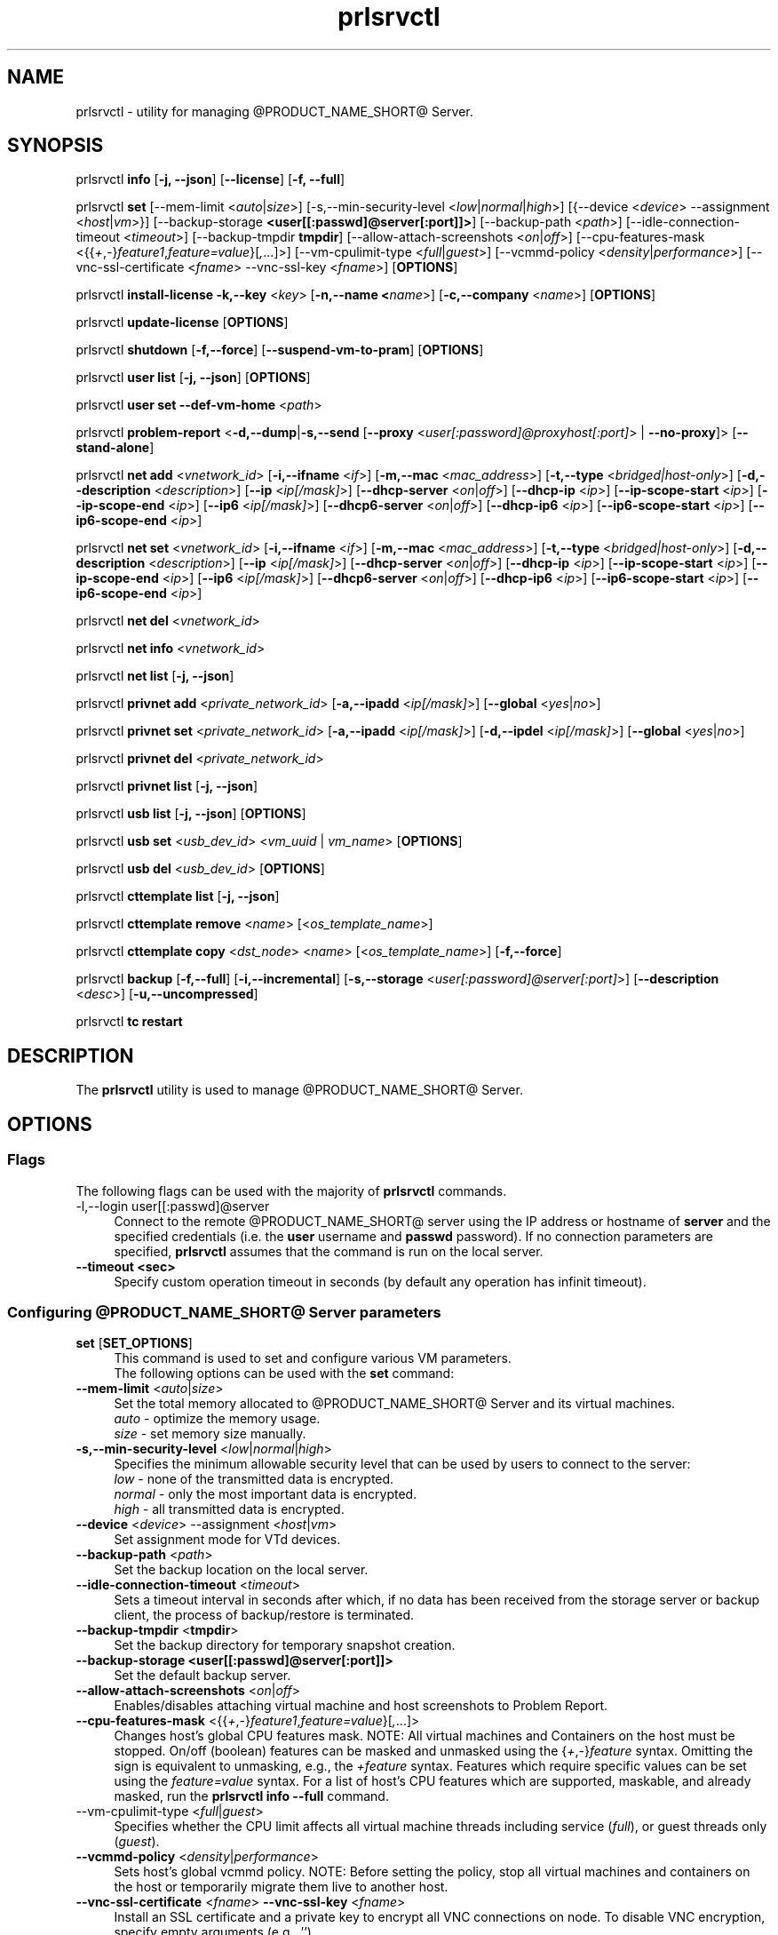 .TH prlsrvctl 8 "22 November 2010" "@PRODUCT_NAME_SHORT@"
.SH NAME
prlsrvctl \- utility for managing @PRODUCT_NAME_SHORT@ Server.
.SH SYNOPSIS
prlsrvctl \fBinfo\fR [\fB-j, --json\fR] [\fB--license\fR] [\fB-f, --full\fR]
.PP
prlsrvctl \fBset\fR [\fR--mem-limit\fR <\fIauto\fR|\fIsize\fR>] [\fR-s,--min-security-level\fR <\fIlow\fR|\fInormal\fR|\fIhigh\fR>]
[{\fR--device\fR <\fIdevice\fR> \fR--assignment\fR <\fIhost\fR|\fIvm\fR>}]
[\fR--backup-storage\fR \fB<user[[:passwd]@server[:port]]>\fR] [\fR--backup-path\fR <\fIpath\fR>]
[\fR--idle-connection-timeout\fR <\fItimeout\fR>] [\fR--backup-tmpdir\fR \fBtmpdir\fR]
[\fR--allow-attach-screenshots\fR <\fIon\fR|\fIoff\fR>]
[\fR--cpu-features-mask\fR <{{\fI+\fR,\fI-\fR}\fIfeature1\fR,\fIfeature=value\fR}[\fI,\fR...]>]
[\fR--vm-cpulimit-type\fR <\fIfull\fR|\fIguest\fR>]
[\fR--vcmmd-policy\fR <\fIdensity\fR|\fIperformance\fR>]
[\fR--vnc-ssl-certificate\fR <\fIfname\fR> \fR--vnc-ssl-key\fR <\fIfname\fR>]
[\fBOPTIONS\fR]
.PP
prlsrvctl \fBinstall-license\fR \fB-k,--key\fR <\fIkey\fR> [\fB-n,--name <\fIname\fR>] [\fB-c,--company\fR <\fIname\fR>] [\fBOPTIONS\fR]
.PP
prlsrvctl \fBupdate-license\fR  [\fBOPTIONS\fR]
.PP
prlsrvctl \fBshutdown\fR [\fB-f,--force\fR] [\fB--suspend-vm-to-pram\fR] [\fBOPTIONS\fR]
.PP
prlsrvctl \fBuser\fR \fBlist\fR [\fB-j, --json\fR] [\fBOPTIONS\fR]
.PP
prlsrvctl \fBuser\fR \fBset\fR \fB--def-vm-home\fR <\fIpath\fR>
.PP
prlsrvctl \fBproblem-report\fR <\fB-d,--dump\fR|\fB-s,--send\fR [\fB--proxy\fR <\fIuser[:password]@proxyhost[:port]\fR> | \fB--no-proxy\fR]> [\fB--stand-alone\fR]
.PP
prlsrvctl \fBnet add\fR <\fIvnetwork_id\fR> [\fB-i,--ifname\fR <\fIif\fR>]
[\fB-m,--mac\fR <\fImac_address\fR>] [\fB-t,--type\fR <\fIbridged|host-only\fR>]
[\fB-d,--description\fR <\fIdescription\fR>]
[\fB--ip\fR <\fIip[/mask]\fR>] [\fB--dhcp-server\fR <\fIon\fR|\fIoff\fR>] [\fB--dhcp-ip\fR <\fIip\fR>]
[\fB--ip-scope-start\fR <\fIip\fR>] [\fB--ip-scope-end\fR <\fIip\fR>]
[\fB--ip6\fR <\fIip[/mask]\fR>] [\fB--dhcp6-server\fR <\fIon\fR|\fIoff\fR>] [\fB--dhcp-ip6\fR <\fIip\fR>]
[\fB--ip6-scope-start\fR <\fIip\fR>] [\fB--ip6-scope-end\fR <\fIip\fR>]
.PP
prlsrvctl \fBnet set\fR <\fIvnetwork_id\fR> [\fB-i,--ifname\fR <\fIif\fR>]
[\fB-m,--mac\fR <\fImac_address\fR>] [\fB-t,--type\fR <\fIbridged|host-only\fR>]
[\fB-d,--description\fR <\fIdescription\fR>]
[\fB--ip\fR <\fIip[/mask]\fR>] [\fB--dhcp-server\fR <\fIon\fR|\fIoff\fR>] [\fB--dhcp-ip\fR <\fIip\fR>]
[\fB--ip-scope-start\fR <\fIip\fR>] [\fB--ip-scope-end\fR <\fIip\fR>]
[\fB--ip6\fR <\fIip[/mask]\fR>] [\fB--dhcp6-server\fR <\fIon\fR|\fIoff\fR>] [\fB--dhcp-ip6\fR <\fIip\fR>]
[\fB--ip6-scope-start\fR <\fIip\fR>] [\fB--ip6-scope-end\fR <\fIip\fR>]
.PP
prlsrvctl \fBnet del\fR <\fIvnetwork_id\fR>
.PP
prlsrvctl \fBnet info\fR <\fIvnetwork_id\fR>
.PP
prlsrvctl \fBnet list\fR [\fB-j, --json\fR]
.PP
prlsrvctl \fBprivnet add\fR <\fIprivate_network_id\fR> [\fB-a,--ipadd\fR <\fIip[/mask]\fR>]
[\fB--global\fR <\fIyes\fR|\fIno\fR>]
.PP
prlsrvctl \fBprivnet set\fR <\fIprivate_network_id\fR> [\fB-a,--ipadd\fR <\fIip[/mask]\fR>]
[\fB-d,--ipdel\fR <\fIip[/mask]\fR>] [\fB--global\fR <\fIyes\fR|\fIno\fR>]
.PP
prlsrvctl \fBprivnet del\fR <\fIprivate_network_id\fR>
.PP
prlsrvctl \fBprivnet list\fR [\fB-j, --json\fR]
.PP
prlsrvctl \fBusb list\fR [\fB-j, --json\fR] [\fBOPTIONS\fR]
.PP
prlsrvctl \fBusb set\fR <\fIusb_dev_id\fR> <\fIvm_uuid\fR | \fIvm_name\fR> [\fBOPTIONS\fR]
.PP
prlsrvctl \fBusb del\fR <\fIusb_dev_id\fR> [\fBOPTIONS\fR]
.PP
prlsrvctl \fBcttemplate\fR \fBlist\fR [\fB-j, --json\fR]
.PP
prlsrvctl \fBcttemplate\fR \fBremove\fR <\fIname\fR> [<\fIos_template_name\fR>]
.PP
prlsrvctl \fBcttemplate\fR \fBcopy\fR <\fIdst_node\fR> <\fIname\fR> [<\fIos_template_name\fR>] [\fB-f,--force\fR]
.PP
prlsrvctl \fBbackup\fR [\fB-f,--full\fR] [\fB-i,--incremental\fR] [\fB-s,--storage\fR <\fIuser[:password]@server[:port]\fR>] [\fB--description\fR <\fIdesc\fR>] [\fB-u,--uncompressed\fR]
.PP
prlsrvctl \fBtc\fR \fBrestart\fR
.PP
.SH DESCRIPTION
The \fBprlsrvctl\fR utility is used to manage @PRODUCT_NAME_SHORT@ Server.
.SH OPTIONS
.SS Flags
The following flags can be used with the majority of \fBprlsrvctl\fR commands.
.IP "\fR-l,--login user[[:passwd]@server\fR" 4
Connect to the remote @PRODUCT_NAME_SHORT@ server using the IP address or hostname of \fBserver\fR and the specified credentials (i.e. the \fBuser\fR username and \fBpasswd\fR password). If no connection parameters are specified, \fBprlsrvctl\fR assumes that the command is run on the local server. 
.IP "\fB--timeout <sec>\fR" 4
Specify custom operation timeout in seconds (by default any operation has infinit timeout).
.SS Configuring @PRODUCT_NAME_SHORT@ Server parameters
.IP "\fBset\fR [\fBSET_OPTIONS\fR]" 4
This command is used to set and configure various VM parameters.
.br
The following options can be used with the \fBset\fR command:
.TP
\fB--mem-limit\fR <\fIauto\fR|\fIsize\fR>
Set the total memory allocated to @PRODUCT_NAME_SHORT@ Server and its virtual machines.
.br
\fIauto\fR - optimize the memory usage.
.br
\fIsize\fR - set memory size manually.
.TP
\fB-s,--min-security-level\fR <\fIlow\fR|\fInormal\fR|\fIhigh\fR>
Specifies the minimum allowable security level that can be used by users to
connect to the server:
.br
\fIlow\fR - none of the transmitted data is encrypted.
.br
\fInormal\fR - only the most important data is encrypted.
.br
\fIhigh\fR - all transmitted data is encrypted.
.TP
\fB--device\fR <\fIdevice\fR> \fR--assignment\fR <\fIhost\fR|\fIvm\fR>
Set assignment mode for VTd devices.
.TP
\fB--backup-path\fR <\fIpath\fR>
Set the backup location on the local server.
.TP
\fB--idle-connection-timeout\fR <\fItimeout\fR>
Sets a timeout interval in seconds after which, if no data has been received from the storage server or backup client, the process of backup/restore is terminated.
.TP
\fB--backup-tmpdir\fR <\fBtmpdir\fR>
Set the backup directory for temporary snapshot creation.
.TP
\fB--backup-storage\fR \fB<user[[:passwd]@server[:port]]>\fR
Set the default backup server.
.TP
\fB--allow-attach-screenshots\fR <\fIon\fR|\fIoff\fR>
Enables/disables attaching virtual machine and host screenshots to Problem Report.
.TP
\fB--cpu-features-mask\fR <{{\fI+\fR,\fI-\fR}\fIfeature1\fR,\fIfeature=value\fR}[\fI,\fR...]>
Changes host's global CPU features mask. NOTE: All virtual machines and Containers on the host must be stopped. On/off (boolean) features can be masked and unmasked using the {\fI+\fR,\fI-\fR}\fIfeature\fR syntax. Omitting the sign is equivalent to unmasking, e.g., the \fI+feature\fR syntax. Features which require specific values can be set using the \fIfeature=value\fR syntax. For a list of host's CPU features which are supported, maskable, and already masked, run the \fBprlsrvctl info --full\fR command.
.br
.TP
\fR--vm-cpulimit-type\fR <\fIfull\fR|\fIguest\fR>
Specifies whether the CPU limit affects all virtual machine threads including service (\fIfull\fR), or guest threads only (\fIguest\fR).
.TP
\fB--vcmmd-policy\fR <\fIdensity\fR|\fIperformance\fR>
Sets host's global vcmmd policy. NOTE: Before setting the policy, stop all virtual machines and containers on the host or temporarily migrate them live to another host.
.TP
\fB--vnc-ssl-certificate\fR <\fIfname\fR> \fB--vnc-ssl-key\fR <\fIfname\fR>
Install an SSL certificate and a private key to encrypt all VNC connections on
node. To disable VNC encryption, specify empty arguments (e.g., '').
.SS Managing @PRODUCT_NAME_SHORT@ server
.IP "\fBinstall-license\fR \fB-k,--key\fR <\fIkey\fR> [\fB-n,--name <\fIname\fR>] [\fB-c,--company\fR <\fIname\fR>]" 4
Install @PRODUCT_NAME_SHORT@ license.
.IP "\fBupdate-license\fR" 4
Update current @PRODUCT_NAME_SHORT@ license.
.IP "\fBshutdown\fR  \fB--suspend-vm-to-pram\fR" 4
Shut down the @PRODUCT_NAME_SHORT@ server. If the \fB--suspend-vm-to-pram\fR option is specified,
all running VM will be suspended to PRAM.
.IP "\fBinfo\fR" 4
Show detailed information about the @PRODUCT_NAME_SHORT@ server configuration. If the
\fB--license\fR option is specified, only the license info is displayed. You can use the \fB--json\fR option to produce machine-readable output in JSON format.
.IP "\fBproblem-report\fR <\fB-d,--dump\fR|\fB-s,--send\fR [\fB--proxy\fR <\fIuser[:password]@proxyhost[:port]\fR> | \fB--no-proxy\fR]> [\fB--stand-alone\fR]" 4
Generate a problem report. If the \fB-s,--send\fR option is specified, the report will be
sent to the report server. The \fB--stand-alone\fR option allows you to generate a report when the
@PRODUCT_NAME_SHORT@ Server service is not running.
.SS Listing @PRODUCT_NAME_SHORT@ server users
.IP "\fBuser\fR \fBlist\fR" 4
Lists the @PRODUCT_NAME_SHORT@ server users.
.SS Configuring user settings
.IP "\fBuser\fR \fBset\fR" 4
This command is used to manage the settings of the user currently logged in to
the @PRODUCT_NAME_SHORT@ server.
.TP
You can use the following option with the command:
.TP
\fB--def-vm-home\fR <\fIpath\fR>
Set the default location on the @PRODUCT_NAME_SHORT@ server for storing virtual machines of
the current user.
.SS Configuring @PRODUCT_NAME_SHORT@ Server Virtual Networks
.IP "\fBnet\fR [\fBNET_OPTIONS\fR]" 4
This command is used to manage Virtual Networks on the @PRODUCT_NAME_SHORT@ server.
\fIvnetwork_id\fR denotes the Virtual Network you want to configure.
.br
The following actions can be used with the \fBnet\fR command:
.br
\fBadd\fR Create a new Virtual Network.
.br
\fBset\fR Update the Virtual Network's properties.
.br
\fBdel\fR Remove the specified Virtual Network.
.br
\fBinfo\fR Show detailed information about the specified Virtual Network.
.br
\fBlist\fR List the available Virtual Networks on the @PRODUCT_NAME_SHORT@ server.
.TP
The following options can be used with the \fBnet\fR actions:
.TP
\fB-i,--ifname\fR <\fIif\fR>
Set the name of the network card on the @PRODUCT_NAME_SHORT@ server to which the Virtual
Network will be bound.
.TP
\fB-m,--mac\fR <\fImac\fR>
Set the MAC address of the network card on the @PRODUCT_NAME_SHORT@ server to which the
Virtual Network will be bound. The network card with the specified MAC
address must exist on the @PRODUCT_NAME_SHORT@ server.
.TP
\fB-t,--type\fR <\fIbridged\fR|\fIhost-only\fR>
Specifies the type of the Virtual Network.
.br
\fIbridged\fR
A virtual machine connected to this type of Virtual Network appears as an
independent computer on the network.
.br
\fIhost-only\fR
A virtual machine connected to this type of Virtual Network can access
only the @PRODUCT_NAME_SHORT@ server and the virtual machines connected to the same
Virtual Network.
.TP
\fB-d,--description\fR <\fIdescription\fR>
Set the Virtual Network description.
.TP
\fB--ip\fR <\fIip[/mask]\fR>
Set an IPv4 address and subnet mask for the @PRODUCT_NAME_SHORT@ virtual adapter.
.TP
\fB--dhcp-server\fR <\fIon\fR|\fIoff\fR>
Enable or disable the @PRODUCT_NAME_SHORT@ virtual DHCPv4 server.
.TP
\fB--dhcp-ip\fR <\fIip\fR>
Set an IPv4 address for the @PRODUCT_NAME_SHORT@ virtual DHCPv4 server.
.TP
\fB--ip-scope-start\fR <\fIip\fR>
Set a start IPv4 address for the pool of IPv4 addresses.
.TP
\fB--ip-scope-end\fR <\fIip\fR>
Set an end IPv4 address for the pool of IPv4 addresses.
.TP
\fB--ip6\fR <\fIip[/mask]\fR>
Set an IPv6 address and subnet mask for the @PRODUCT_NAME_SHORT@ virtual adapter.
.TP
\fB--dhcp6-server\fR <\fIon\fR|\fIoff\fR>
Enable or disable the @PRODUCT_NAME_SHORT@ virtual DHCPv6 server.
.TP
\fB--dhcp-ip6\fR <\fIip\fR>
Set an IPv6 address for the @PRODUCT_NAME_SHORT@ virtual DHCPv6 server.
.TP
\fB--ip6-scope-start\fR <\fIip\fR>
Set a start IPv6 address for the pool of IPv6 addresses.
.TP
\fB--ip6-scope-end\fR <\fIip\fR>
Set an end IPv6 address for the pool of IPv6 addresses.
.SS Configuring @PRODUCT_NAME_SHORT@ Server IP private networks
.IP "\fBprivnet\fR [\fBPRIVNET_OPTIONS\fR]" 4
This command is used to manage IP private networks on the @PRODUCT_NAME_SHORT@ server.
\fIprivate_network_id\fR denotes the IP private network you want to configure.
.br
The following actions can be used with the \fBprivnet\fR command:
.br
\fBadd\fR Create a new IP private network.
.br
\fBset\fR Update the IP private network's properties.
.br
\fBdel\fR Remove the specified IP private network.
.br
\fBlist\fR List the available IP private networks on the @PRODUCT_NAME_SHORT@ server.
.TP
The following options can be used with the \fBprivnet\fR command:
.TP
\fB-a,--ipadd\fR <\fIaddr\fR>
Add the IP subnet to the list of subnets in the specified IP private network.
Specify an asterisk ('*') to make the IP private network "weak" and allow its IP
addresses to access all other IP addresses, excluding those in regular private
networks.
.TP
\fB-d,--ipdel\fR <\fIaddr\fR>
Remove the IP subnet from the list of subnets in the specified IP private network.
.TP
\fB--global\fR <\fIyes\fR|\fIno\fR>
Specify whether the IP subnet defines global range of the IP addresses to be
treated as covered by some private network or just particular IP private network.
.SS Configuring Automatic USB Device Assignments
.IP "\fBusb list\fR" 4
List the USB devices installed on the server together with the information on their assignments for the current user.
.IP "\fBusb set\fR <\fIusb_dev_id\fR> <\fIvm_uuid\fR | \fIvm_name\fR>" 4
Assign the USB device with ID <\fIusb_dev_id\fR> to the virtual machine <\fIvm_uuid\fR>.
This USB device will be connected to the specified virtual machine when you
start the virtual machine or attach the device to the @PRODUCT_NAME_SHORT@ server.
.IP "\fBusb del\fR <\fIusb_dev_id\fR>" 4
Remove the assignment for the USB device with ID <\fIusb_dev_id\fR>.
.SS Configuring templates for Containers
.IP "\fBcttemplate\fR \fBlist\fR" 4
List the OS and application templates installed on the @PRODUCT_NAME_SHORT@ server.
.IP "\fBcttemplate\fR \fBremove\fR <\fIname\fR> [<\fIos_template_name\fR>]" 4
Remove the specified OS or application template from the @PRODUCT_NAME_SHORT@ server.
To delete an application template, you need to additionally indicate the
\fIos_template_name\fR parameter.
.IP "\fBcttemplate\fR \fBcopy\fR <\fIdst_node\fR> <\fIname\fR> [<\fIos_template_name\fR>] [\fB-f,--force\fR]" 4
Copies the specified OS or application template from the
local server to the destination server \fBdst_node\fR.
To copy an application template, you need to additionally indicate the
\fIos_template_name\fR parameter.
The destination server must be specified in this format:
[user[:password]@]server_IP_address_or_hostname[:port].
If the \fB--force\fR option is specified, all validation checks will be skipped.
.IP "\fBplugin\fR \fBlist\fR" 4
List all installed @PRODUCT_NAME_SHORT@ plugins.
.IP "\fBplugin\fR \fBrefresh\fR" 4
Refresh installed @PRODUCT_NAME_SHORT@ plugins.
.SS Backup management
.IP "\fBbackup\fR [\fB-f,--full\fR] [\fB-i,--incremental\fR] [\fB-s,--storage\fR <\fIuser[:password]@server[:port]\fR>] [\fB--description\fR <\fIdesc\fR>] [\fB-u,--uncompressed\fR]" 4
Back up all virtual environments on the node.
.TP
\fB-f,--full\fB
Create a full backup of each virtual environment on the node. A full backup contains all the virtual environment data.
.TP
\fB-i,--incremental\fR
Create an incremental backup of each virtual environment on the node.
An incremental backup contains only the files that were changed since the previous full or incremental backup. This is the default backup type.
.TP
\fB-s,--storage\fR <\fIuser[:password]@server[:port]\fR>
Specify the host to store backup images at.
.TP
\fB--description\fR <\fIdesc\fR>
Add a description \fIdesc\fR to each virtual environment backup.
.TP
\fB-u,--uncompressed\fB
Do not compress backup images.
.SS Traffic control management
.IP "\fBtc\fR \fBrestart\fR
Apply the traffic shaping setting to all running virtual environments.
.SH DIAGNOSTICS
\fBprlsrvctl\fR returns 0 upon successful command execution. If a command fails, it returns the appropriate error code.
.SH SEE ALSO
.BR prlctl (8)
.SH COPYRIGHT
Copyright (c) 2012-2017, Parallels International GmbH. All rights reserved.
